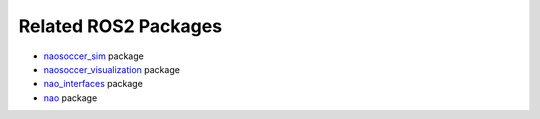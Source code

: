 Related ROS2 Packages
#####################

* `naosoccer_sim`_ package
* `naosoccer_visualization`_ package
* `nao_interfaces`_ package
* `nao`_ package


.. _nao: https://ros2-nao.readthedocs.io/en/latest/index.html
.. _nao_interfaces: https://nao-interfaces-docs.readthedocs.io/en/latest/
.. _naosoccer_visualization: https://nao-soccer-visualization.readthedocs.io/en/latest/
.. _naosoccer_sim: https://naosoccer-sim.readthedocs.io/en/latest/index.html